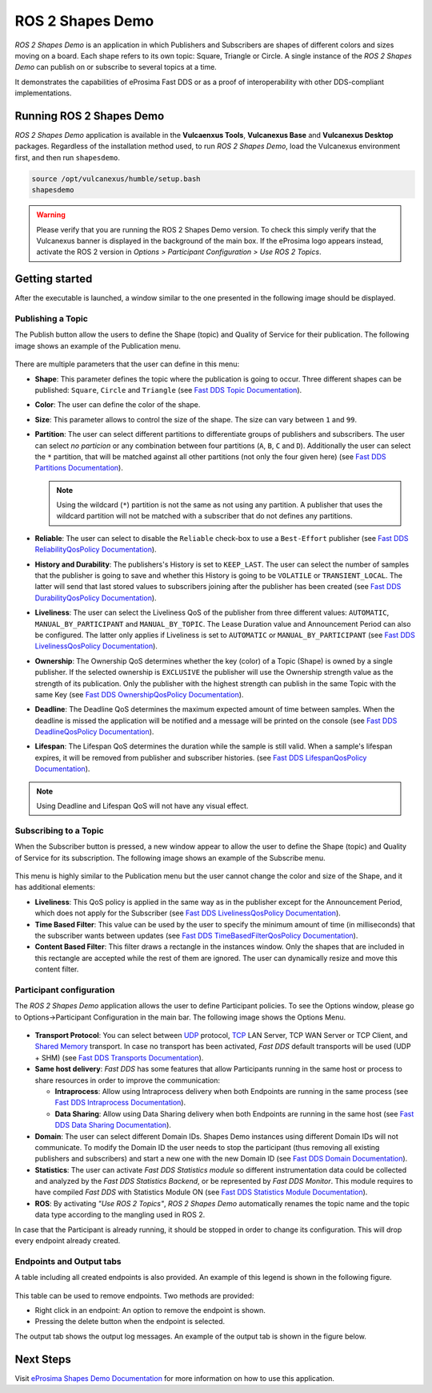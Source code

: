.. _vulcanexus_shapes_demo:

ROS 2 Shapes Demo
=================

*ROS 2 Shapes Demo* is an application in which Publishers and Subscribers are shapes of different colors and sizes moving on a board.
Each shape refers to its own topic: Square, Triangle or Circle.
A single instance of the *ROS 2 Shapes Demo* can publish on or subscribe to several topics at a time.

It demonstrates the capabilities of eProsima Fast DDS or as a proof of interoperability with other DDS-compliant implementations.

.. raw:: html

    <video width=100% height=auto autoplay loop controls>
        <source src="../../../_static/interoperability.mp4">
        Your browser does not support the video tag.
    </video>
    <br></br>


Running ROS 2 Shapes Demo
-------------------------

*ROS 2 Shapes Demo* application is available in the **Vulcaenxus Tools**, **Vulcanexus Base** and **Vulcanexus Desktop** packages.
Regardless of the installation method used, to run *ROS 2 Shapes Demo*, load the Vulcanexus environment first, and then run ``shapesdemo``.

.. code-block:: bash

    source /opt/vulcanexus/humble/setup.bash
    shapesdemo

.. warning::

    Please verify that you are running the ROS 2 Shapes Demo version.
    To check this simply verify that the Vulcanexus banner is displayed in the background of the main box.
    If the eProsima logo appears instead, activate the ROS 2 version in *Options > Participant Configuration > Use ROS 2 Topics*.

Getting started
---------------

After the executable is launched, a window similar to the one presented in the following image should be displayed.

.. figure:: /rst/figures/intro/tools/shapes_demo/mainWindow.png
   :alt: Main Window
   :align: center


Publishing a Topic
^^^^^^^^^^^^^^^^^^

The Publish button allow the users to define the Shape (topic) and Quality of Service for their publication.
The following image shows an example of the Publication menu.

.. figure:: /rst/figures/intro/tools/shapes_demo/publish.png
   :scale: 100 %
   :alt: Publish Window
   :align: center

There are multiple parameters that the user can define in this menu:

*   **Shape**: This parameter defines the topic where the publication is going to occur.
    Three different shapes can be published: ``Square``, ``Circle`` and ``Triangle`` (see `Fast DDS Topic Documentation <https://fast-dds.docs.eprosima.com/en/latest/fastdds/dds_layer/topic/typeSupport/typeSupport.html#data-types-with-a-key>`_).
*   **Color**: The user can define the color of the shape.
*   **Size**: This parameter allows to control the size of the shape.
    The size can vary between ``1`` and ``99``.
*   **Partition**: The user can select different partitions to differentiate groups of publishers and subscribers.
    The user can select *no particion* or any combination between four partitions (``A``, ``B``, ``C`` and ``D``).
    Additionally the user can select the ``*`` partition, that will be matched against all other partitions (not only the four given here) (see `Fast DDS Partitions Documentation <https://fast-dds.docs.eprosima.com/en/latest/fastdds/dds_layer/domain/domainParticipant/partition.html?#partitions>`_).

    .. note::

        Using the wildcard (``*``) partition is not the same as not using any partition.
        A publisher that uses the wildcard partition will not be matched with a subscriber that do not defines any partitions.

*   **Reliable**: The user can select to disable the ``Reliable`` check-box to use a ``Best-Effort`` publisher (see `Fast DDS ReliabilityQosPolicy Documentation <https://fast-dds.docs.eprosima.com/en/latest/fastdds/dds_layer/core/policy/standardQosPolicies.html#reliabilityqospolicy>`_).
*   **History and Durability**: The publishers's History is set to ``KEEP_LAST``.
    The user can select the number of samples that the publisher is going to save and whether this History is going to be ``VOLATILE`` or ``TRANSIENT_LOCAL``.
    The latter will send that last stored values to subscribers joining after the publisher has been created (see `Fast DDS DurabilityQosPolicy Documentation <https://fast-dds.docs.eprosima.com/en/latest/fastdds/dds_layer/core/policy/standardQosPolicies.html#durabilityqospolicy>`_).
*   **Liveliness**: The user can select the Liveliness QoS of the publisher from three different values: ``AUTOMATIC``, ``MANUAL_BY_PARTICIPANT`` and ``MANUAL_BY_TOPIC``.
    The Lease Duration value and Announcement Period can also be configured.
    The latter only applies if Liveliness is set to ``AUTOMATIC`` or ``MANUAL_BY_PARTICIPANT`` (see `Fast DDS LivelinessQosPolicy Documentation <https://fast-dds.docs.eprosima.com/en/latest/fastdds/dds_layer/core/policy/standardQosPolicies.html#livelinessqospolicy>`_).
*   **Ownership**: The Ownership QoS determines whether the key (color) of a Topic (Shape) is owned by a single publisher.
    If the selected ownership is ``EXCLUSIVE`` the publisher will use the Ownership strength value as the strength of its publication.
    Only the publisher with the highest strength can publish in the same Topic with the same Key (see `Fast DDS OwnershipQosPolicy Documentation <https://fast-dds.docs.eprosima.com/en/latest/fastdds/dds_layer/core/policy/standardQosPolicies.html#ownershipqospolicy>`_).
*   **Deadline**: The Deadline QoS determines the maximum expected amount of time between samples.
    When the deadline is missed the application will be notified and a message will be printed on the console (see `Fast DDS DeadlineQosPolicy Documentation <https://fast-dds.docs.eprosima.com/en/latest/fastdds/dds_layer/core/policy/standardQosPolicies.html#deadlineqospolicy>`_).
*   **Lifespan**: The Lifespan QoS determines the duration while the sample is still valid.
    When a sample's lifespan expires, it will be removed from publisher and subscriber histories.
    (see `Fast DDS LifespanQosPolicy Documentation <https://fast-dds.docs.eprosima.com/en/latest/fastdds/dds_layer/core/policy/standardQosPolicies.html#lifespanqospolicy>`_).

.. note::

    Using Deadline and Lifespan QoS will not have any visual effect.

Subscribing to a Topic
^^^^^^^^^^^^^^^^^^^^^^

When the Subscriber button is pressed, a new window appear to allow the user to define the Shape (topic) and Quality of Service for its subscription.
The following image shows an example of the Subscribe menu.

.. figure:: /rst/figures/intro/tools/shapes_demo/subscribe.png
   :alt: Subscribe Window
   :align: center

This menu is highly similar to the Publication menu but the user cannot change the color and size of the Shape, and it has additional elements:

*   **Liveliness**: This QoS policy is applied in the same way as in the publisher except for the Announcement Period, which does not apply for the Subscriber (see `Fast DDS LivelinessQosPolicy Documentation <https://fast-dds.docs.eprosima.com/en/latest/fastdds/dds_layer/core/policy/standardQosPolicies.html#livelinessqospolicy>`_).
*   **Time Based Filter**: This value can be used by the user to specify the minimum amount of time (in milliseconds) that the subscriber wants between updates (see `Fast DDS TimeBasedFilterQosPolicy Documentation <https://fast-dds.docs.eprosima.com/en/latest/fastdds/dds_layer/core/policy/standardQosPolicies.html#timebasedfilterqospolicy>`_).
*   **Content Based Filter**: This filter draws a rectangle in the instances window.
    Only the shapes that are included in this rectangle are accepted while the rest of them are ignored.
    The user can dynamically resize and move this content filter.

Participant configuration
^^^^^^^^^^^^^^^^^^^^^^^^^
The *ROS 2 Shapes Demo* application allows the user to define Participant policies.
To see the Options window, please go to Options->Participant Configuration in the main bar.
The following image shows the Options Menu.

.. figure:: /rst/figures/intro/tools/shapes_demo/participant.png
   :scale: 75 %
   :alt: Options Window
   :align: center

-   **Transport Protocol**:  You can select between `UDP <https://fast-dds.docs.eprosima.com/en/latest/fastdds/transport/tcp/tcp.html#transport-tcp-tcp>`_ protocol, `TCP <https://fast-dds.docs.eprosima.com/en/latest/fastdds/transport/shared_memory/shared_memory.html#transport-sharedmemory-sharedmemory>`_ LAN Server, TCP WAN Server or TCP Client, and `Shared Memory <https://fast-dds.docs.eprosima.com/en/latest/fastdds/transport/shared_memory/shared_memory.html#transport-sharedmemory-sharedmemory>`_ transport. In case no transport has been activated, *Fast DDS* default transports will be used (UDP + SHM) (see `Fast DDS Transports Documentation <https://fast-dds.docs.eprosima.com/en/latest/fastdds/transport/transport.html>`_).

-   **Same host delivery**:  *Fast DDS* has some features that allow Participants running in the same host or process
    to share resources in order to improve the communication:

    - **Intraprocess**: Allow using Intraprocess delivery when both Endpoints are running in the same process (see `Fast DDS Intraprocess Documentation <https://fast-dds.docs.eprosima.com/en/latest/fastdds/transport/intraprocess.html#intraprocess-delivery>`_).

    - **Data Sharing**: Allow using Data Sharing delivery when both Endpoints are running in the same host (see `Fast DDS Data Sharing Documentation <https://fast-dds.docs.eprosima.com/en/latest/fastdds/transport/datasharing.html#datasharing-delivery>`_).

-   **Domain**: The user can select different Domain IDs.
    Shapes Demo instances using different Domain IDs will not communicate.
    To modify the Domain ID the user needs to stop the participant (thus removing all existing publishers and subscribers) and start a new one with the new Domain ID (see `Fast DDS Domain Documentation <https://fast-dds.docs.eprosima.com/en/latest/fastdds/dds_layer/domain/domain.html>`_).

-   **Statistics**: The user can activate *Fast DDS Statistics module* so different instrumentation data could be
    collected and analyzed by the *Fast DDS Statistics Backend*, or be represented by *Fast DDS Monitor*.
    This module requires to have compiled *Fast DDS* with Statistics Module ON (see `Fast DDS Statistics Module Documentation <https://fast-dds.docs.eprosima.com/en/latest/fastdds/statistics/statistics.html>`_).

-   **ROS**: By activating *"Use ROS 2 Topics"*, *ROS 2 Shapes Demo* automatically renames the topic name and the topic data type according to the mangling used in ROS 2.

In case that the Participant is already running, it should be stopped in order to change its configuration.
This will drop every endpoint already created.

Endpoints and Output tabs
^^^^^^^^^^^^^^^^^^^^^^^^^

A table including all created endpoints is also provided.
An example of this legend is shown in the following figure.

.. figure:: /rst/figures/intro/tools/shapes_demo/table1.png
   :alt: Endpoints
   :align: center

This table can be used to remove endpoints.
Two methods are provided:

- Right click in an endpoint: An option to remove the endpoint is shown.
- Pressing the delete button when the endpoint is selected.

The output tab shows the output log messages.
An example of the output tab is shown in the figure below.

.. figure:: /rst/figures/intro/tools/shapes_demo/table2.png
   :alt: Outputs
   :align: center

Next Steps
----------

Visit `eProsima Shapes Demo Documentation <https://eprosima-shapes-demo.readthedocs.io/en/latest/>`_ for more information on how to use this application.
